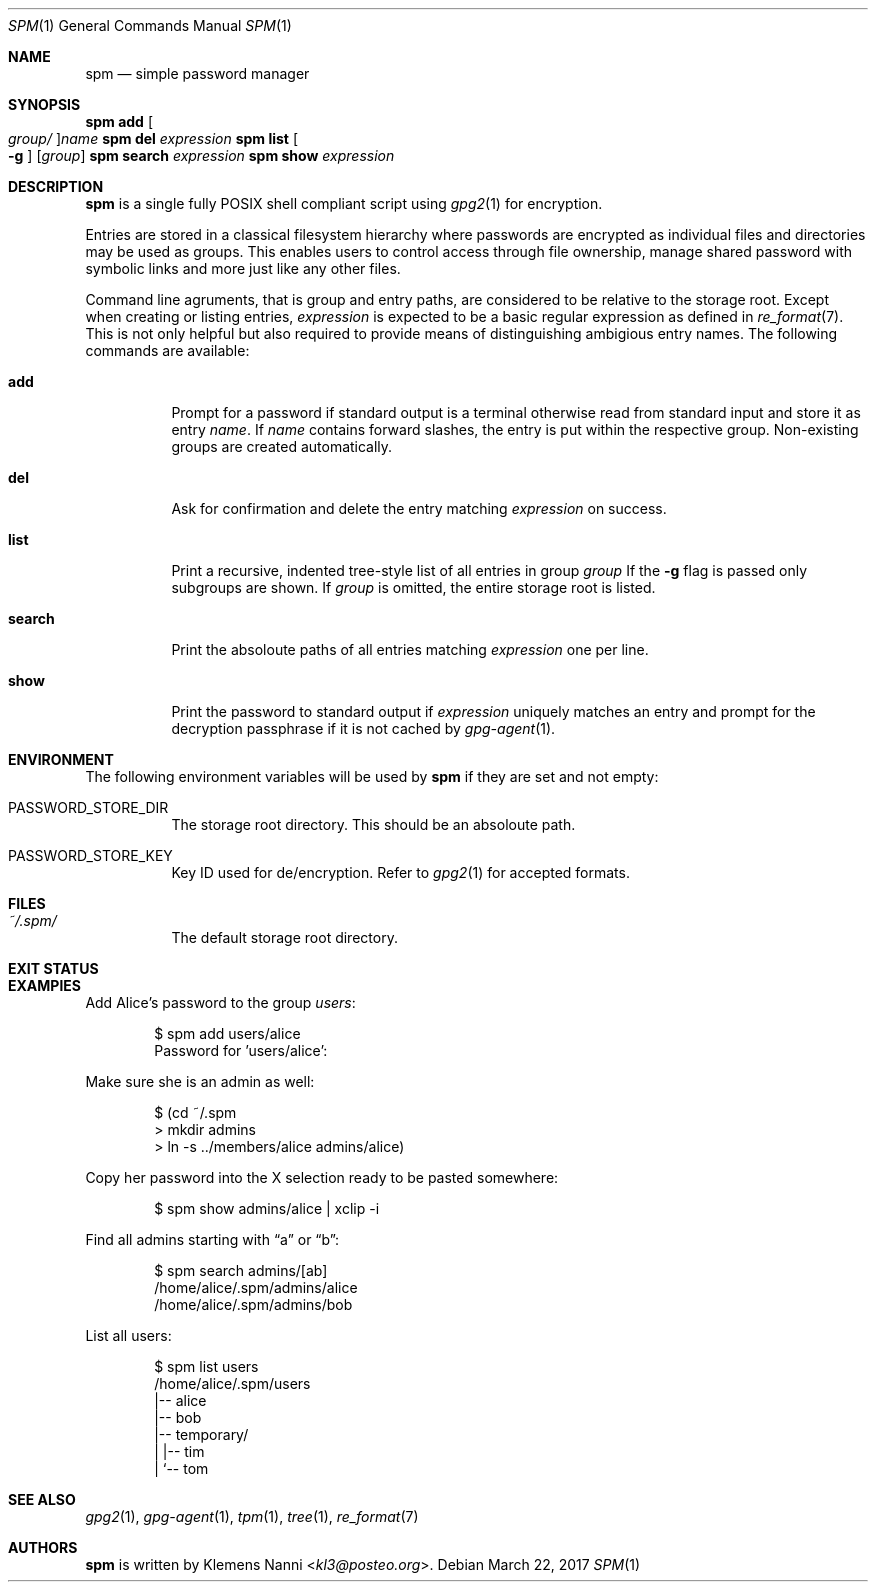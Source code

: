 .Dd March 22, 2017
.Dt SPM 1
.Os
.Sh NAME
.Nm spm
.Nd simple password manager
.Sh SYNOPSIS
.Nm Cm add Oo Ar group/ Oc Ns Ar name
.Nm Cm del Ar expression
.Nm Cm list Oo Fl g Oc Op Ar group
.Nm Cm search Ar expression
.Nm Cm show Ar expression
.Sh DESCRIPTION
.Nm
is a single fully POSIX shell compliant script using
.Xr gpg2 1
for encryption.
.sp
Entries are stored in a classical filesystem hierarchy where passwords
are encrypted as individual files and directories may be used as groups.
This enables users to control access through file ownership, manage
shared password with symbolic links and more just like any other files.
.sp
Command line agruments, that is group and entry paths, are considered to
be relative to the storage root. Except when creating or listing
entries,
.Ar expression
is expected to be a basic regular expression as defined in
.Xr re_format 7 .
This is not only helpful but also required to provide means of
distinguishing ambigious entry names. The following commands are
available:
.Bl -tag -width Ds
.It Cm add
Prompt for a password if standard output is a terminal otherwise read
from standard input and store it as entry
.Ar name .
If
.Ar name
contains forward slashes, the entry is put within the respective group.
Non-existing groups are created automatically.
.It Cm del
Ask for confirmation and delete the entry matching
.Ar expression
on success.
.It Cm list
Print a recursive, indented tree-style list of all entries in group
.Ar group
If the
.Fl g
flag is passed only subgroups are shown. If
.Ar group
is omitted, the entire storage root is listed.
.It Cm search
Print the absoloute paths of all entries matching
.Ar expression
one per line.
.It Cm show
Print the password to standard output if
.Ar expression
uniquely matches an entry and prompt for the decryption passphrase if
it is not cached by
.Xr gpg-agent 1 .
.El
.Sh ENVIRONMENT
The following environment variables will be used by
.Nm
if they are set and not empty:
.Bl -tag -width Ds
.It Ev PASSWORD_STORE_DIR
The storage root directory. This should be an absoloute path.
.It Ev PASSWORD_STORE_KEY
Key ID used for de/encryption. Refer to
.Xr gpg2 1
for accepted formats.
.El
.Sh FILES
.Bl -tag -width Ds
.It Pa ~/.spm/
The default storage root directory.
.El
.Sh EXIT STATUS
.Ex
.Sh EXAMPlES
Add Alice's password to the group
.Em users :
.Bd -literal -offset indent
$ spm add users/alice
Password for 'users/alice':
.Ed
.sp
Make sure she is an admin as well:
.Em 
.Bd -literal -offset indent
$ (cd ~/.spm
> mkdir admins
> ln -s ../members/alice admins/alice)
.Ed
.sp
Copy her password into the X selection ready to be pasted somewhere:
.Bd -literal -offset indent
$ spm show admins/alice | xclip -i
.Ed
.sp
Find all admins starting with
.Dq a
or
.Dq b :
.Bd -literal -offset indent
$ spm search admins/[ab]
/home/alice/.spm/admins/alice
/home/alice/.spm/admins/bob
.Ed
.sp
List all users:
.Bd -literal -offset indent
$ spm list users
/home/alice/.spm/users
|-- alice
|-- bob
|-- temporary/
|   |-- tim
|   `-- tom
.Ed
.Sh SEE ALSO
.Xr gpg2 1 ,
.Xr gpg-agent 1 ,
.Xr tpm 1 ,
.Xr tree 1 ,
.Xr re_format 7
.Sh AUTHORS
.Nm
is written by
.An Klemens Nanni Aq Mt kl3@posteo.org .

